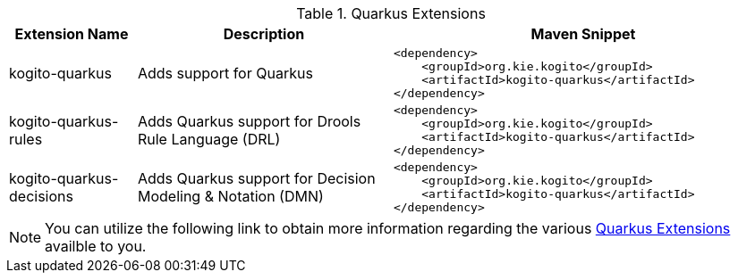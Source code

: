 .Quarkus Extensions
[cols="1,2,3a"]
|===
| Extension Name | Description | Maven Snippet
 
| kogito-quarkus | Adds support for Quarkus | 
[source,xml]
----
<dependency>
    <groupId>org.kie.kogito</groupId>
    <artifactId>kogito-quarkus</artifactId>
</dependency>
----

| kogito-quarkus-rules | Adds Quarkus support for Drools Rule Language (DRL) | 
[source,xml]
----
<dependency>
    <groupId>org.kie.kogito</groupId>
    <artifactId>kogito-quarkus</artifactId>
</dependency>
----

| kogito-quarkus-decisions | Adds Quarkus support for Decision Modeling & Notation (DMN) | 
[source,xml]
----
<dependency>
    <groupId>org.kie.kogito</groupId>
    <artifactId>kogito-quarkus</artifactId>
</dependency>
----

|===


[NOTE]
====
You can utilize the following link to obtain more information regarding the various https://quarkus.io/extensions/[Quarkus Extensions] availble to you.
====
